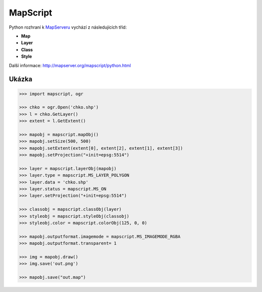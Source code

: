 MapScript
=========

Python rozhraní k `MapServeru <http://www.mapserver.org>`_ vychází z
následujících tříd:

* **Map**
* **Layer**
* **Class**
* **Style**

  .. aafig::
    :aspect: 60
    :scale: 100

                                +-------+
                                | Map   |
                                +---+---+
                                   / \
                                  /   \
                                 /     \
                                /       \
                               /         \
                         +----+--+    +---+---+    +-------+
                         | Layer |    | Layer |    | ...   |
                         +---+---+    +-------+    +-------+
                            / \
                           /   \
                          /     \
                         /       \
                        /         \
                  +----+--+    +---+---+    +-------+
                  | Class |    | Class |    | ...   |
                  +---+---+    +-------+    +-------+
                     / \
                    /   \
                   /     \
                  /       \
                 /         \
            +---+---+   +---+---+   +-------+
            | Style |   | Style |   | ...   |
            +-------+   +-------+   +-------+

Další informace: http://mapserver.org/mapscript/python.html
            
Ukázka
------

.. code-block:: python

    >>> import mapscript, ogr

    >>> chko = ogr.Open('chko.shp')
    >>> l = chko.GetLayer()
    >>> extent = l.GetExtent()

    >>> mapobj = mapscript.mapObj()
    >>> mapobj.setSize(500, 500)
    >>> mapobj.setExtent(extent[0], extent[2], extent[1], extent[3])
    >>> mapobj.setProjection("+init=epsg:5514")

    >>> layer = mapscript.layerObj(mapobj)
    >>> layer.type = mapscript.MS_LAYER_POLYGON
    >>> layer.data = 'chko.shp'
    >>> layer.status = mapscript.MS_ON
    >>> layer.setProjection("+init=epsg:5514")

    >>> classobj = mapscript.classObj(layer)
    >>> styleobj = mapscript.styleObj(classobj)
    >>> styleobj.color = mapscript.colorObj(125, 0, 0)

    >>> mapobj.outputformat.imagemode = mapscript.MS_IMAGEMODE_RGBA
    >>> mapobj.outputformat.transparent= 1

    >>> img = mapobj.draw()
    >>> img.save('out.png')

    >>> mapobj.save("out.map")
